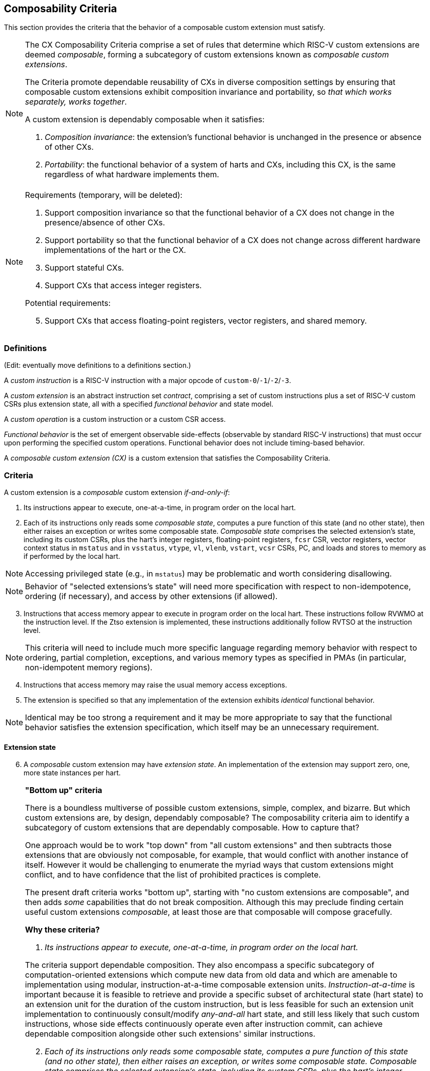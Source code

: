 [[criteria]]
== Composability Criteria

This section provides the criteria that the behavior of a composable
custom extension must satisfy.

[NOTE]
====
The CX Composability Criteria comprise a set of rules that determine which
RISC-V custom extensions are deemed _composable_, forming a subcategory
of custom extensions known as _composable custom extensions_.

The Criteria promote dependable reusability of CXs in diverse composition
settings by ensuring that composable custom extensions exhibit composition
invariance and portability, so _that which works separately, works
together_.

A custom extension is dependably composable when it satisfies:

. _Composition invariance_: the extension's functional behavior is
unchanged in the presence or absence of other CXs.

. _Portability_: the functional behavior of a system of harts and CXs,
including this CX, is the same regardless of what hardware implements
them.
====

[NOTE]
====
Requirements (temporary, will be deleted):

. Support composition invariance so that the functional behavior of a
CX does not change in the presence/absence of other CXs.

. Support portability so that the functional behavior of a CX does not
change across different hardware implementations of the hart or the CX.

. Support stateful CXs.

. Support CXs that access integer registers.

Potential requirements:

[start=5]
. Support CXs that access floating-point registers, vector registers,
and shared memory.
====

=== Definitions
(Edit: eventually move definitions to a definitions section.)

A _custom instruction_ is a RISC-V instruction with a major opcode of `custom-0`/`-1`/`-2`/`-3`.

A _custom extension_ is an abstract instruction set _contract_, comprising
a set of custom instructions plus a set of RISC-V custom CSRs plus
extension state, all with a specified _functional behavior_ and state model.

A _custom operation_ is a custom instruction or a custom CSR access.

_Functional behavior_ is the set of emergent observable side-effects
(observable by standard RISC-V instructions) that must occur upon
performing the specified custom operations. Functional behavior does
not include timing-based behavior.

A _composable custom extension (CX)_ is a custom extension that satisfies
the Composability Criteria.

=== Criteria
A custom extension is a _composable_ custom extension _if-and-only-if_:

. Its instructions appear to execute, one-at-a-time, in program order
on the local hart.

. Each of its instructions only reads some _composable state_, computes
a pure function of this state (and no other state), then either raises
an exception or writes some composable state. _Composable state_
comprises the selected extension's state, including its custom CSRs,
plus the hart's integer registers, floating-point registers, `fcsr` CSR,
vector registers, vector context status in `mstatus` and in `vsstatus`,
`vtype`, `vl`, `vlenb`, `vstart`, `vcsr` CSRs, PC, and loads and stores
to memory as if performed by the local hart.

[NOTE]
====
Accessing privileged state (e.g., in `mstatus`) may be problematic and
worth considering disallowing.
====

[NOTE]
====
Behavior of "selected extensions's state" will need more specification
with respect to non-idempotence, ordering (if necessary), and access
by other extensions (if allowed).
====

[start=3]
. Instructions that access memory appear to execute in program order
on the local hart. These instructions follow RVWMO at the instruction
level. If the Ztso extension is implemented, these instructions
additionally follow RVTSO at the instruction level.

[NOTE]
====
This criteria will need to include much more specific language
regarding memory behavior with respect to ordering, partial
completion, exceptions, and various memory types as specified in PMAs
(in particular, non-idempotent memory regions).
====

[start=4]
. Instructions that access memory may raise the usual memory access
exceptions.

. The extension is specified so that any implementation of the extension
exhibits _identical_ functional behavior.

[NOTE]
====
Identical may be too strong a requirement and it may be more
appropriate to say that the functional behavior satisfies the
extension specification, which itself may be an unnecessary
requirement.
====

==== Extension state

[start=6]
. A _composable_ custom extension may have _extension state_. An
implementation of the extension may support zero, one, more state
instances per hart.

[NOTE]
====

*"Bottom up" criteria*

There is a boundless multiverse of possible custom extensions, simple,
complex, and bizarre. But which custom extensions are, by design,
dependably composable? The composability criteria aim to identify a
subcategory of custom extensions that are dependably composable. How to
capture that?

One approach would be to work "top down" from "all custom extensions"
and then subtracts those extensions that are obviously not composable,
for example, that would conflict with another instance of itself. However
it would be challenging to enumerate the myriad ways that custom
extensions might conflict, and to have confidence that the list of
prohibited practices is complete.

The present draft criteria works "bottom up", starting with "no custom
extensions are composable", and then adds _some_ capabilities that do
not break composition. Although this may preclude finding certain useful
custom extensions _composable_, at least those are that composable will
compose gracefully.

*Why these criteria?*

. _Its instructions appear to execute, one-at-a-time, in program order
on the local hart._

The criteria support dependable composition. They also encompass a
specific subcategory of computation-oriented extensions which compute new
data from old data and which are amenable to implementation using modular,
instruction-at-a-time composable extension units. _Instruction-at-a-time_
is important because it is feasible to retrieve and provide a specific
subset of architectural state (hart state) to an extension unit for
the duration of the custom instruction, but is less feasible for such an
extension unit implementation to continuously consult/modify _any-and-all_
hart state, and still less likely that such custom instructions, whose
side effects continuously operate even after instruction commit,
can achieve dependable composition alongside other such extensions'
similar instructions.

[start=2]
. _Each of its instructions only reads some composable state, computes
a pure function of this state (and no other state), then either raises
an exception, or writes some composable state. Composable state
comprises the selected extension's state, including its custom CSRs,
plus the hart's integer registers, floating-point registers, `fcsr` CSR,
vector registers, vector context status in `mstatus` and in `vsstatus`,
`vtype`, `vl`, `vlenb`, `vstart`, `vcsr` CSRs, and loads and stores to
memory as if performed by the local hart._

This criterion helps ensure that composable custom extensions are isolated
from one another. Thus CX#1 cannot be specified to read/write extension
state of a CX#2 or even extension state of another instance of CX#1.
Isolation supports composition invariance.

In the (Soft CPU SIG) basis spec, a custom extension was composable
if-and-only-if it accessed the hart's current extension state or the
integer register file (only). Here this criterion also supports floating
point and vector registers, and memory, but still not PC, exceptions,
standard CSRs, etc. Accesses to integer, floating point, and vector
registers are composable (across separate CX libraries) because RISC-V
already defines an ABI and calling convention for disciplined sharing
of these single-instance-per-hart resources across libraries (across
function calls).

Supporting CX instruction access to memory are more fraught. Observe
that pure software libraries that allocate memory and keep such
allocations private and mutually isolated, are composable, whereas
libraries that allocate _and share_ memory may break when combined into
the same application.

Since there is precedent and demand for CX instructions that access
memory, and since supporting them as _composable_ will not make "pure
software library shared memory composition" any worse, they are supported.

The proviso that the memory accesses are _as if_ performed by the local
hart, is a simple way to provide a basic, dependable, and portable memory
model for CX instructions.

RE: _exceptions_, this will probably require more work, more constraints
on permissible exceptions functional behavior.

[start=3]
. _Instructions that access memory appear to execute in program order
on the local hart. These instructions follow RVWMO at the instruction
level. If the Ztso extension is implemented, these instructions
additionally follow RVTSO at the instruction level._

This criterion follows the unpriv specification of vector memory access
instructions, and reflects a strategy to slavishly reuse the vector memory
model for CX instructions.

So, following vector memory access instructions' lead, _at least_ the
criteria should support memory access instructions that issue zero or
more loads, or zero or more stores. Perhaps they should allow any ordering
of all the accesses that occur from one instruction. Perhaps they should
a allow specific constrained ordering of the accesses. Perhaps too they
should be able to issue any number of loads and stores. Perhaps not. _TBD._

There is also precedent, and demand, for other more _DMA-like_ memory
models for custom instructions, supporting block memory transfers
that are not necessarily ordered with respect to the hart's ordinary
loads and stores, or that incur fences, or that may use a different virtual
memory address map, but these _less constrained_ models do not provide a clear
path to dependable composition and portability of CX libraries across
implementations, and so are not supported in the criteria.

[start=4]
. _Instructions that access memory may raise the usual memory access
exceptions._

This follows from supporting CXs that access memory.

[start=5]
. _The extension is specified so that any implementation of the extension
exhibits identical functional behavior._

This criterion aims to require _portability_ of any composable
custom extension, supporting reuse of CX libraries across different
implementations of a composable custom extension. It may be too strong --
for example, it denies _composability_ of a true random number generator
extension -- this would entail a different definition of _functional
behavior_.

[start=6]
. _A composable custom extension may have extension state. An
implementation of the extension may support zero, one, more state
instances per hart._

The second sentence "A implementation ..." has nothing to do with
composability criteria of extensions (abstract contracts) per se, but
is included to remind the reader that a hart may over time be able to
select and issue CX instructions to more than one instance of a given CX.
====

[NOTE]
====

*Examples*

Which of the following custom extensions' custom instructions pass these criteria?

. `dotprod rd,rs1,rs2`: `X[rd] = state.accum += X[rs1] * X[rs2];` Composable.

. `dotprod2 rd,rs1,rs2`: `X[rd] = state.accum += X[rs1] * X[rs2] + X[rs1+1] * X[rs2+1];` Composable.

. `hash16 rd`: `X[rd] = hash(x16,x17,...,x31);` Composable.

. `hash4KB rd,disp(rs1)`: `X[rd] = hash_mem(disp(rs1), 4096);`
Composable. In practice, dependably composable if the 4KB buffer is not shared-writeable
with other custom extensions.

. `reg2 rs1,rs2`: `state.(a,b) = (X[rs1], X[rs2]);` `;;` `func4 rd,rs1,rs2`: `X[rd] = func4(state.a, state.b, X[rs1], X[rs2]);`
Composable. (The two custom instructions `reg2` and `func4` are each composable.)

. `sort rs1,rs2`: `sort [(key,value)]` (array of `X[rs2]` XLEN-bit pairs in memory at `X[rs1]`).
Composable. In practice, dependably composable if the array in memory is not shared
with other CXs.

. `begin_async rs1` : `state.FSM.start(X[rs1]);` `;; ... ;;` `end_async rd,rs1,rs2` : `X[rd] = f(X[rs1], X[rs2], state.FSM);`
Composable. The pair of instructions begins and later completes a
computation upon the extensions' state.  The computation proceeds
continuously during the interval, but is only _observable_ as updates
to extension state manifest during `end_async`.

. `watch rs1,rs2`: trap whenever `X[rs1] == X[rs2]`.
Not composable. Its behavior extends beyond the execution of the instruction.

. `stream-register rs1,rs2`: PULP-like stream semantic registers: stream `mem[rs1]`, `mem[rs1+4]`, etc. through `X[rs2]`.
Not composable.  Its behavior extends beyond the execution of the instruction.

. `loop rs1,imm`: repeat next `imm` instructions, `X[rs1]` times.
Not composable. PC access is not _composable state_. Also, `loop` does not manifest one-instruction-at-a-time behavior.

====
